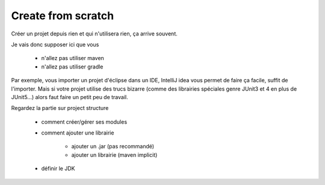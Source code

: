 ======================
Create from scratch
======================

Créer un projet depuis rien et qui n'utilisera rien, ça arrive souvent.

Je vais donc supposer ici que vous

	* n'allez pas utiliser maven
	* n'allez pas utiliser gradle

Par exemple, vous importer un projet d'éclipse dans un IDE, IntelliJ idea
vous permet de faire ça facile, suffit de l'importer. Mais si votre projet
utilise des trucs bizarre (comme des librairies spéciales genre JUnit3 et 4
en plus de JUnit5...) alors faut faire un petit peu de travail.

Regardez la partie sur project structure

	* comment créer/gérer ses modules
	* comment ajouter une librairie

		* ajouter un .jar (pas recommandé)
		* ajouter un librairie (maven implicit)

	* définir le JDK